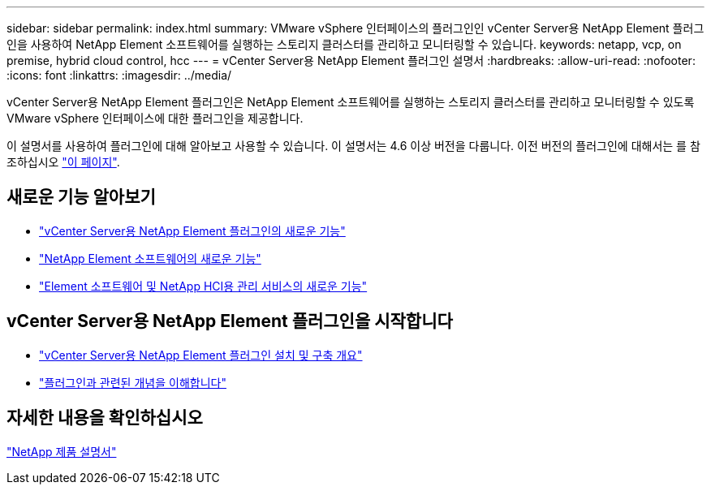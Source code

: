 ---
sidebar: sidebar 
permalink: index.html 
summary: VMware vSphere 인터페이스의 플러그인인 vCenter Server용 NetApp Element 플러그인을 사용하여 NetApp Element 소프트웨어를 실행하는 스토리지 클러스터를 관리하고 모니터링할 수 있습니다. 
keywords: netapp, vcp, on premise, hybrid cloud control, hcc 
---
= vCenter Server용 NetApp Element 플러그인 설명서
:hardbreaks:
:allow-uri-read: 
:nofooter: 
:icons: font
:linkattrs: 
:imagesdir: ../media/


[role="lead"]
vCenter Server용 NetApp Element 플러그인은 NetApp Element 소프트웨어를 실행하는 스토리지 클러스터를 관리하고 모니터링할 수 있도록 VMware vSphere 인터페이스에 대한 플러그인을 제공합니다.

이 설명서를 사용하여 플러그인에 대해 알아보고 사용할 수 있습니다. 이 설명서는 4.6 이상 버전을 다룹니다. 이전 버전의 플러그인에 대해서는 를 참조하십시오 link:reference_earlier_versions.html["이 페이지"].



== 새로운 기능 알아보기

* link:rn_whatsnew_vcp.html["vCenter Server용 NetApp Element 플러그인의 새로운 기능"]
* http://docs.netapp.com/sfe-122/index.jsp["NetApp Element 소프트웨어의 새로운 기능"^]
* https://kb.netapp.com/Advice_and_Troubleshooting/Data_Storage_Software/Management_services_for_Element_Software_and_NetApp_HCI/Management_Services_Release_Notes["Element 소프트웨어 및 NetApp HCI용 관리 서비스의 새로운 기능"^]




== vCenter Server용 NetApp Element 플러그인을 시작합니다

* link:vcp_task_getstarted.html["vCenter Server용 NetApp Element 플러그인 설치 및 구축 개요"]
* link:concept_vcp_product_overview.html["플러그인과 관련된 개념을 이해합니다"]


[discrete]
== 자세한 내용을 확인하십시오

https://www.netapp.com/support-and-training/documentation/["NetApp 제품 설명서"^]
